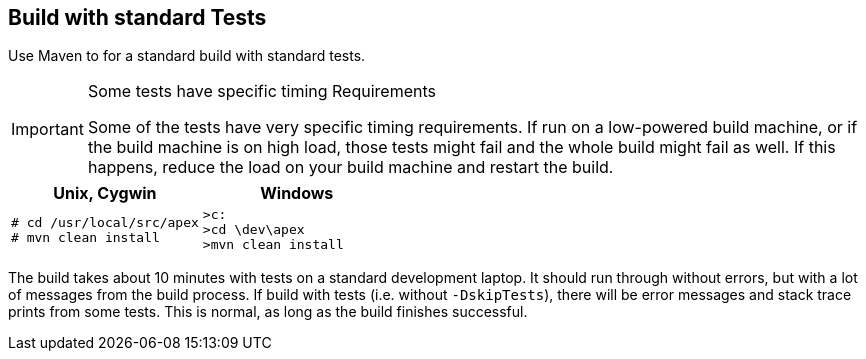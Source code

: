 //
// ============LICENSE_START=======================================================
//  Copyright (C) 2016-2018 Ericsson. All rights reserved.
// ================================================================================
// This file is licensed under the CREATIVE COMMONS ATTRIBUTION 4.0 INTERNATIONAL LICENSE
// Full license text at https://creativecommons.org/licenses/by/4.0/legalcode
// 
// SPDX-License-Identifier: CC-BY-4.0
// ============LICENSE_END=========================================================
//
// @author Sven van der Meer (sven.van.der.meer@ericsson.com)
//

== Build with standard Tests

Use Maven to for a standard build with standard tests.

[IMPORTANT]
.Some tests have specific timing Requirements
====
Some of the tests have very specific timing requirements.
If run on a low-powered build machine, or if the build machine is on high load, those tests might fail and the whole build might fail as well.
If this happens, reduce the load on your build machine and restart the build.
====

[width="100%",options="header",cols="5a,5a"]
|====================
| Unix, Cygwin | Windows
|
[source%nowrap,sh,numbered]
----
# cd /usr/local/src/apex
# mvn clean install
----
|
[source%nowrap,bat,numbered]
----
>c:
>cd \dev\apex
>mvn clean install
----
|====================

The build takes about 10 minutes with tests on a standard development laptop.
It should run through without errors, but with a lot of messages from the build process.
If build with tests (i.e. without `-DskipTests`), there will be error messages and stack trace prints from some tests.
This is normal, as long as the build finishes successful.
